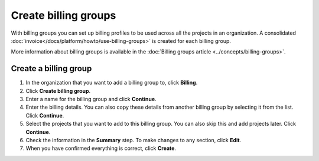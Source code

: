 Create billing groups
=====================

With billing groups you can set up billing profiles to be used across all the projects in an organization. A consolidated :doc:`invoice</docs/platform/howto/use-billing-groups>` is created for each billing group. 

More information about billing groups is available in the :doc:`Billing groups article <../concepts/billing-groups>`.

Create a billing group
-----------------------

#. In the organization that you want to add a billing group to, click **Billing**.

#. Click **Create billing group**.

#. Enter a name for the billing group and click **Continue**.

#. Enter the billing details. You can also copy these details from another billing group by selecting it from the list. Click **Continue**.

#. Select the projects that you want to add to this billing group. You can also skip this and add projects later. Click **Continue**.

#. Check the information in the **Summary** step. To make changes to any section, click **Edit**.

#. When you have confirmed everything is correct, click **Create**.
